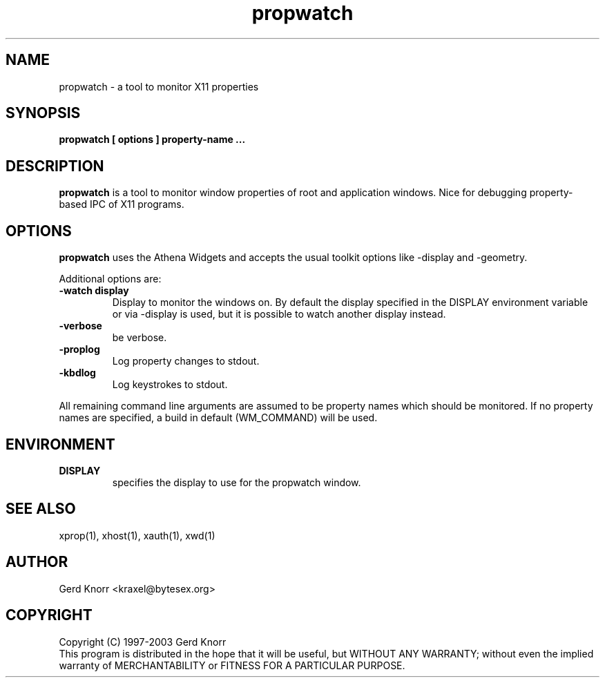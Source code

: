 .TH propwatch 1 "(c) 1997-2003 Gerd Knorr"
.SH NAME
propwatch - a tool to monitor X11 properties
.SH SYNOPSIS
.B propwatch [ options ] property-name ...
.SH DESCRIPTION
.B propwatch
is a tool to monitor window properties of root and application
windows.  Nice for debugging property-based IPC of X11 programs.
.SH OPTIONS
.B propwatch
uses the Athena Widgets and accepts the usual toolkit options like
-display and -geometry.
.P
Additional options are:
.TP
.B -watch display
Display to monitor the windows on.  By default the display specified
in the DISPLAY environment variable or via -display is used, but it is
possible to watch another display instead.
.TP
.B -verbose
be verbose.
.TP
.B -proplog
Log property changes to stdout.
.TP
.B -kbdlog
Log keystrokes to stdout.
.P
All remaining command line arguments are assumed to be property names
which should be monitored.  If no property names are specified, a
build in default (WM_COMMAND) will be used.
.SH ENVIRONMENT
.TP
.B DISPLAY
specifies the display to use for the propwatch window.
.SH SEE ALSO
xprop(1), xhost(1), xauth(1), xwd(1)
.SH AUTHOR
Gerd Knorr <kraxel@bytesex.org>
.SH COPYRIGHT
Copyright (C) 1997-2003 Gerd Knorr
.br
This program is distributed in the hope that it will be useful,
but WITHOUT ANY WARRANTY; without even the implied warranty of
MERCHANTABILITY or FITNESS FOR A PARTICULAR PURPOSE.
